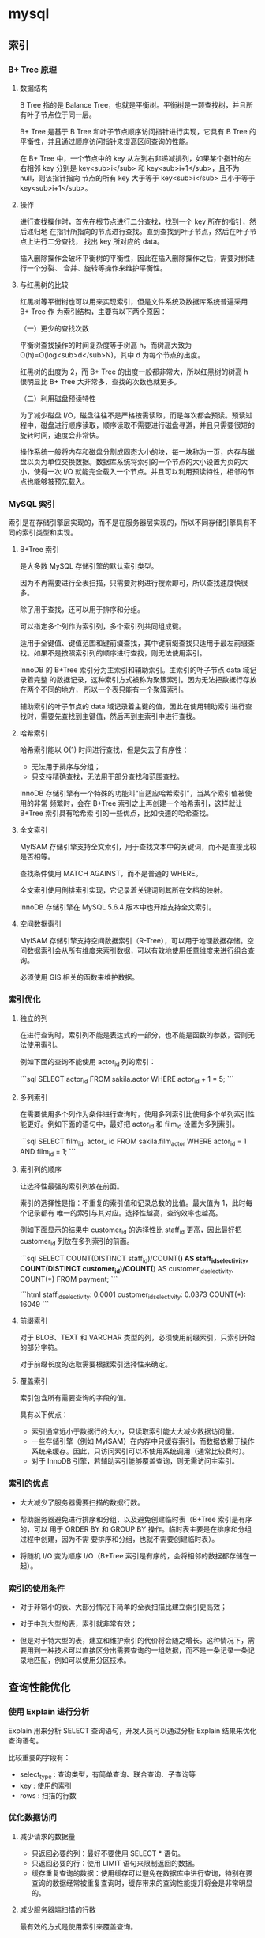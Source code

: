 * mysql
** 索引
***   B+ Tree 原理
****  数据结构
     B Tree 指的是 Balance Tree，也就是平衡树。平衡树是一颗查找树，并且所有叶子节点位于同一层。

     B+ Tree 是基于 B Tree 和叶子节点顺序访问指针进行实现，它具有 B Tree 的平衡性，并且通过顺序访问指针来提高区间查询的性能。

     在 B+ Tree 中，一个节点中的 key 从左到右非递减排列，如果某个指针的左右相邻
     key 分别是 key<sub>i</sub> 和 key<sub>i+1</sub>，且不为 null，则该指针指向
     节点的所有 key 大于等于 key<sub>i</sub> 且小于等于 key<sub>i+1</sub>。
****  操作
  进行查找操作时，首先在根节点进行二分查找，找到一个 key 所在的指针，然后递归地
  在指针所指向的节点进行查找。直到查找到叶子节点，然后在叶子节点上进行二分查找，
  找出 key 所对应的 data。

  插入删除操作会破坏平衡树的平衡性，因此在插入删除操作之后，需要对树进行一个分裂、
  合并、旋转等操作来维护平衡性。
**** 与红黑树的比较
  红黑树等平衡树也可以用来实现索引，但是文件系统及数据库系统普遍采用 B+ Tree 作
  为索引结构，主要有以下两个原因：

  （一）更少的查找次数

  平衡树查找操作的时间复杂度等于树高 h，而树高大致为 O(h)=O(log<sub>d</sub>N)，其中 d 为每个节点的出度。

  红黑树的出度为 2，而 B+ Tree 的出度一般都非常大，所以红黑树的树高 h 很明显比 B+ Tree 大非常多，查找的次数也就更多。

  （二）利用磁盘预读特性

  为了减少磁盘 I/O，磁盘往往不是严格按需读取，而是每次都会预读。预读过程中，磁盘进行顺序读取，顺序读取不需要进行磁盘寻道，并且只需要很短的旋转时间，速度会非常快。

  操作系统一般将内存和磁盘分割成固态大小的块，每一块称为一页，内存与磁盘以页为单位交换数据。数据库系统将索引的一个节点的大小设置为页的大小，使得一次 I/O 就能完全载入一个节点。并且可以利用预读特性，相邻的节点也能够被预先载入。
*** MySQL 索引

  索引是在存储引擎层实现的，而不是在服务器层实现的，所以不同存储引擎具有不同的索引类型和实现。
**** B+Tree 索引
     是大多数 MySQL 存储引擎的默认索引类型。

     因为不再需要进行全表扫描，只需要对树进行搜索即可，所以查找速度快很多。

  除了用于查找，还可以用于排序和分组。

  可以指定多个列作为索引列，多个索引列共同组成键。

  适用于全键值、键值范围和键前缀查找，其中键前缀查找只适用于最左前缀查找。如果不是按照索引列的顺序进行查找，则无法使用索引。

  InnoDB 的 B+Tree 索引分为主索引和辅助索引。主索引的叶子节点 data 域记录着完整
  的数据记录，这种索引方式被称为聚簇索引。因为无法把数据行存放在两个不同的地方，
  所以一个表只能有一个聚簇索引。


  辅助索引的叶子节点的 data 域记录着主键的值，因此在使用辅助索引进行查找时，需要先查找到主键值，然后再到主索引中进行查找。
**** 哈希索引

  哈希索引能以 O(1) 时间进行查找，但是失去了有序性：

  - 无法用于排序与分组；
  - 只支持精确查找，无法用于部分查找和范围查找。

  InnoDB 存储引擎有一个特殊的功能叫“自适应哈希索引”，当某个索引值被使用的非常
  频繁时，会在 B+Tree 索引之上再创建一个哈希索引，这样就让 B+Tree 索引具有哈希索
  引的一些优点，比如快速的哈希查找。
**** 全文索引
     MyISAM 存储引擎支持全文索引，用于查找文本中的关键词，而不是直接比较是否相等。

  查找条件使用 MATCH AGAINST，而不是普通的 WHERE。

  全文索引使用倒排索引实现，它记录着关键词到其所在文档的映射。

  InnoDB 存储引擎在 MySQL 5.6.4 版本中也开始支持全文索引。
**** 空间数据索引

  MyISAM 存储引擎支持空间数据索引（R-Tree），可以用于地理数据存储。空间数据索引会从所有维度来索引数据，可以有效地使用任意维度来进行组合查询。

  必须使用 GIS 相关的函数来维护数据。
*** 索引优化
**** 独立的列

  在进行查询时，索引列不能是表达式的一部分，也不能是函数的参数，否则无法使用索引。

  例如下面的查询不能使用 actor_id 列的索引：

  ```sql
  SELECT actor_id FROM sakila.actor WHERE actor_id + 1 = 5;
  ```
**** 多列索引

  在需要使用多个列作为条件进行查询时，使用多列索引比使用多个单列索引性能更好。例如下面的语句中，最好把 actor_id 和 film_id 设置为多列索引。

  ```sql
  SELECT film_id, actor_ id FROM sakila.film_actor
  WHERE actor_id = 1 AND film_id = 1;
  ```
**** 索引列的顺序

  让选择性最强的索引列放在前面。

  索引的选择性是指：不重复的索引值和记录总数的比值。最大值为 1，此时每个记录都有
  唯一的索引与其对应。选择性越高，查询效率也越高。

  例如下面显示的结果中 customer_id 的选择性比 staff_id 更高，因此最好把 customer_id 列放在多列索引的前面。

  ```sql
  SELECT COUNT(DISTINCT staff_id)/COUNT(*) AS staff_id_selectivity,
  COUNT(DISTINCT customer_id)/COUNT(*) AS customer_id_selectivity,
  COUNT(*)
  FROM payment;
  ```

  ```html
     staff_id_selectivity: 0.0001
  customer_id_selectivity: 0.0373
                 COUNT(*): 16049
  ```
**** 前缀索引

  对于 BLOB、TEXT 和 VARCHAR 类型的列，必须使用前缀索引，只索引开始的部分字符。

  对于前缀长度的选取需要根据索引选择性来确定。
**** 覆盖索引

  索引包含所有需要查询的字段的值。

  具有以下优点：

  - 索引通常远小于数据行的大小，只读取索引能大大减少数据访问量。
  - 一些存储引擎（例如 MyISAM）在内存中只缓存索引，而数据依赖于操作系统来缓存。因此，只访问索引可以不使用系统调用（通常比较费时）。
  - 对于 InnoDB 引擎，若辅助索引能够覆盖查询，则无需访问主索引。
*** 索引的优点

  - 大大减少了服务器需要扫描的数据行数。

  - 帮助服务器避免进行排序和分组，以及避免创建临时表（B+Tree 索引是有序的，可以
    用于 ORDER BY 和 GROUP BY 操作。临时表主要是在排序和分组过程中创建，因为不需
    要排序和分组，也就不需要创建临时表）。

  - 将随机 I/O 变为顺序 I/O（B+Tree 索引是有序的，会将相邻的数据都存储在一起）。
*** 索引的使用条件

  - 对于非常小的表、大部分情况下简单的全表扫描比建立索引更高效；

  - 对于中到大型的表，索引就非常有效；

  - 但是对于特大型的表，建立和维护索引的代价将会随之增长。这种情况下，需要用到一种技术可以直接区分出需要查询的一组数据，而不是一条记录一条记录地匹配，例如可以使用分区技术。

** 查询性能优化
*** 使用 Explain 进行分析

   Explain 用来分析 SELECT 查询语句，开发人员可以通过分析 Explain 结果来优化查询语句。

   比较重要的字段有：

   - select_type : 查询类型，有简单查询、联合查询、子查询等
   - key : 使用的索引
   - rows : 扫描的行数
*** 优化数据访问
**** 减少请求的数据量

   - 只返回必要的列：最好不要使用 SELECT * 语句。
   - 只返回必要的行：使用 LIMIT 语句来限制返回的数据。
   - 缓存重复查询的数据：使用缓存可以避免在数据库中进行查询，特别在要查询的数据经常被重复查询时，缓存带来的查询性能提升将会是非常明显的。
**** 减少服务器端扫描的行数

   最有效的方式是使用索引来覆盖查询。
*** 重构查询方式
****  切分大查询

    一个大查询如果一次性执行的话，可能一次锁住很多数据、占满整个事务日志、耗尽系统资源、阻塞很多小的但重要的查询。

    ```sql
    DELETE FROM messages WHERE create < DATE_SUB(NOW(), INTERVAL 3 MONTH);
    ```

    ```sql
    rows_affected = 0
    do {
        rows_affected = do_query(
        "DELETE FROM messages WHERE create  < DATE_SUB(NOW(), INTERVAL 3 MONTH) LIMIT 10000")
    } while rows_affected > 0
    ```
**** 分解大连接查询

    将一个大连接查询分解成对每一个表进行一次单表查询，然后在应用程序中进行关联，这样做的好处有：

    - 让缓存更高效。对于连接查询，如果其中一个表发生变化，那么整个查询缓存就无法使用。而分解后的多个查询，即使其中一个表发生变化，对其它表的查询缓存依然可以使用。
    - 分解成多个单表查询，这些单表查询的缓存结果更可能被其它查询使用到，从而减少冗余记录的查询。
    - 减少锁竞争；
    - 在应用层进行连接，可以更容易对数据库进行拆分，从而更容易做到高性能和可伸缩。
    - 查询本身效率也可能会有所提升。例如下面的例子中，使用 IN() 代替连接查询，可以让 MySQL 按照 ID 顺序进行查询，这可能比随机的连接要更高效。

    ```sql
    SELECT * FROM tab
    JOIN tag_post ON tag_post.tag_id=tag.id
    JOIN post ON tag_post.post_id=post.id
    WHERE tag.tag='mysql';
    ```

    ```sql
    SELECT * FROM tag WHERE tag='mysql';
    SELECT * FROM tag_post WHERE tag_id=1234;
    SELECT * FROM post WHERE post.id IN (123,456,567,9098,8904);
    ```
* 存储引擎
** InnoDB

    是 MySQL 默认的事务型存储引擎，只有在需要它不支持的特性时，才考虑使用其它存储引擎。

    实现了四个标准的隔离级别，默认级别是可重复读（REPEATABLE READ）。在可重复读
    隔离级别下，通过多版本并发控制（MVCC）+ 间隙锁（Next-Key Locking）防止幻影读。

    主索引是聚簇索引，在索引中保存了数据，从而避免直接读取磁盘，因此对查询性能有很大的提升。

    内部做了很多优化，包括从磁盘读取数据时采用的可预测性读、能够加快读操作并且自动创建的自适应哈希索引、能够加速插入操作的插入缓冲区等。

    支持真正的在线热备份。其它存储引擎不支持在线热备份，要获取一致性视图需要停止对所有表的写入，而在读写混合场景中，停止写入可能也意味着停止读取。
** MyISAM

    设计简单，数据以紧密格式存储。对于只读数据，或者表比较小、可以容忍修复操作，则依然可以使用它。

    提供了大量的特性，包括压缩表、空间数据索引等。

    不支持事务。

    不支持行级锁，只能对整张表加锁，读取时会对需要读到的所有表加共享锁，写入时则
    对表加排它锁。但在表有读取操作的同时，也可以往表中插入新的记录，这被称为并发
    插入（CONCURRENT INSERT）。

    可以手工或者自动执行检查和修复操作，但是和事务恢复以及崩溃恢复不同，可能导致一些数据丢失，而且修复操作是非常慢的。

    如果指定了 DELAY_KEY_WRITE 选项，在每次修改执行完成时，不会立即将修改的索引
    数据写入磁盘，而是会写到内存中的键缓冲区，只有在清理键缓冲区或者关闭表的时候
    才会将对应的索引块写入磁盘。这种方式可以极大的提升写入性能，但是在数据库或者
    主机崩溃时会造成索引损坏，需要执行修复操作。
** 比较

    - 事务：InnoDB 是事务型的，可以使用 Commit 和 Rollback 语句。

    - 并发：MyISAM 只支持表级锁，而 InnoDB 还支持行级锁。

    - 外键：InnoDB 支持外键。

    - 备份：InnoDB 支持在线热备份。

    - 崩溃恢复：MyISAM 崩溃后发生损坏的概率比 InnoDB 高很多，而且恢复的速度也更慢。

    - 其它特性：MyISAM 支持压缩表和空间数据索引。
*  数据类型
** 整型

    TINYINT, SMALLINT, MEDIUMINT, INT, BIGINT 分别使用 8, 16, 24, 32, 64 位存储空间，一般情况下越小的列越好。

    INT(11) 中的数字只是规定了交互工具显示字符的个数，对于存储和计算来说是没有意义的。
** 浮点数

    FLOAT 和 DOUBLE 为浮点类型，DECIMAL 为高精度小数类型。CPU 原生支持浮点运算，但是不支持 DECIMAl 类型的计算，因此 DECIMAL 的计算比浮点类型需要更高的代价。

    FLOAT、DOUBLE 和 DECIMAL 都可以指定列宽，例如 DECIMAL(18, 9) 表示总共 18 位，取 9 位存储小数部分，剩下 9 位存储整数部分。
** 字符串

    主要有 CHAR 和 VARCHAR 两种类型，一种是定长的，一种是变长的。

    VARCHAR 这种变长类型能够节省空间，因为只需要存储必要的内容。但是在执行 UPDATE 时可能会使行变得比原来长，当超出一个页所能容纳的大小时，就要执行额外的操作。MyISAM 会将行拆成不同的片段存储，而 InnoDB 则需要分裂页来使行放进页内。

    在进行存储和检索时，会保留 VARCHAR 末尾的空格，而会删除 CHAR 末尾的空格。
** 时间和日期

    MySQL 提供了两种相似的日期时间类型：DATETIME 和 TIMESTAMP。
***  DATETIME

     能够保存从 1001 年到 9999 年的日期和时间，精度为秒，使用 8 字节的存储空间。

     它与时区无关。

     默认情况下，MySQL 以一种可排序的、无歧义的格式显示 DATETIME 值，例如“2008-01-16 22:37:08”，这是 ANSI 标准定义的日期和时间表示方法。
***  TIMESTAMP

     和 UNIX 时间戳相同，保存从 1970 年 1 月 1 日午夜（格林威治时间）以来的秒数，使用 4 个字节，只能表示从 1970 年到 2038 年。

     它和时区有关，也就是说一个时间戳在不同的时区所代表的具体时间是不同的。

     MySQL 提供了 FROM_UNIXTIME() 函数把 UNIX 时间戳转换为日期，并提供了 UNIX_TIMESTAMP() 函数把日期转换为 UNIX 时间戳。

     默认情况下，如果插入时没有指定 TIMESTAMP 列的值，会将这个值设置为当前时间。

     应该尽量使用 TIMESTAMP，因为它比 DATETIME 空间效率更高。
* 切分
** 水平切分

     水平切分又称为 Sharding，它是将同一个表中的记录拆分到多个结构相同的表中。

     当一个表的数据不断增多时，Sharding 是必然的选择，它可以将数据分布到集群的不同节点上，从而缓存单个数据库的压力。
** 垂直切分

     垂直切分是将一张表按列切分成多个表，通常是按照列的关系密集程度进行切分，也可以利用垂直切分将经常被使用的列和不经常被使用的列切分到不同的表中。

     在数据库的层面使用垂直切分将按数据库中表的密集程度部署到不同的库中，例如将原来的电商数据库垂直切分成商品数据库、用户数据库等。
** Sharding 策略

     - 哈希取模：hash(key) % N；
     - 范围：可以是 ID 范围也可以是时间范围；
     - 映射表：使用单独的一个数据库来存储映射关系。
*** Sharding 存在的问题
****  事务问题

      使用分布式事务来解决，比如 XA 接口。
**** 连接

      可以将原来的连接分解成多个单表查询，然后在用户程序中进行连接。
****  ID 唯一性

      - 使用全局唯一 ID（GUID）
      - 为每个分片指定一个 ID 范围
      - 分布式 ID 生成器 (如 Twitter 的 Snowflake 算法)
** 复制
*** 主从复制

      主要涉及三个线程：binlog 线程、I/O 线程和 SQL 线程。

      -  **binlog 线程** ：负责将主服务器上的数据更改写入二进制日志（Binary log）中。
      -  **I/O 线程** ：负责从主服务器上读取二进制日志，并写入从服务器的重放日志（Replay log）中。
      -  **SQL 线程** ：负责读取重放日志并重放其中的 SQL 语句。
*** 读写分离

      主服务器处理写操作以及实时性要求比较高的读操作，而从服务器处理读操作。

      读写分离能提高性能的原因在于：

      - 主从服务器负责各自的读和写，极大程度缓解了锁的争用；
      - 从服务器可以使用 MyISAM，提升查询性能以及节约系统开销；
      - 增加冗余，提高可用性。

      读写分离常用代理方式来实现，代理服务器接收应用层传来的读写请求，然后决定转发到哪个服务器。

* 时间戳
 常量 CURRENT_TIMESTAMP 
